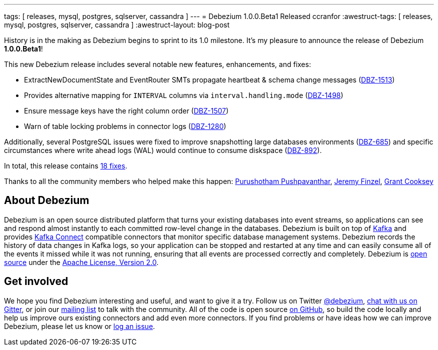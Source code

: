 ---
tags: [ releases, mysql, postgres, sqlserver, cassandra ]
---
= Debezium 1.0.0.Beta1 Released
ccranfor
:awestruct-tags: [ releases, mysql, postgres, sqlserver, cassandra ]
:awestruct-layout: blog-post

History is in the making as Debezium begins to sprint to its 1.0 milestone.
It's my pleasure to announce the release of Debezium *1.0.0.Beta1*!

This new Debezium release includes several notable new features, enhancements, and fixes:

* ExtractNewDocumentState and EventRouter SMTs propagate heartbeat &amp; schema change messages (https://issues.redhat.com/browse/DBZ-1513[DBZ-1513])
* Provides alternative mapping for `INTERVAL` columns via `interval.handling.mode` (https://issues.redhat.com/browse/DBZ-1498[DBZ-1498])
* Ensure message keys have the right column order (https://issues.redhat.com/browse/DBZ-1507[DBZ-1507])
* Warn of table locking problems in connector logs (https://issues.redhat.com/browse/DBZ-1280[DBZ-1280])

Additionally, several PostgreSQL issues were fixed to improve snapshotting large databases environments (https://issues.redhat.com/browse/DBZ-685[DBZ-685]) and specific circumstances where write ahead logs (WAL) would continue to consume diskspace (https://issues.redhat.com/browse/DBZ-892[DBZ-892]).

In total, this release contains link:/releases/1.0/release-notes/#release-1.0.0-beta1[18 fixes].


Thanks to all the community members who helped make this happen:
https://github.com/pushpavanthar[Purushotham Pushpavanthar],
https://github.com/jfinsel[Jeremy Finzel],
https://github.com/grantcooksey[Grant Cooksey]

== About Debezium

Debezium is an open source distributed platform that turns your existing databases into event streams,
so applications can see and respond almost instantly to each committed row-level change in the databases.
Debezium is built on top of http://kafka.apache.org/[Kafka] and provides http://kafka.apache.org/documentation.html#connect[Kafka Connect] compatible connectors that monitor specific database management systems.
Debezium records the history of data changes in Kafka logs, so your application can be stopped and restarted at any time and can easily consume all of the events it missed while it was not running,
ensuring that all events are processed correctly and completely.
Debezium is link:/license/[open source] under the http://www.apache.org/licenses/LICENSE-2.0.html[Apache License, Version 2.0].

== Get involved

We hope you find Debezium interesting and useful, and want to give it a try.
Follow us on Twitter https://twitter.com/debezium[@debezium], https://gitter.im/debezium/user[chat with us on Gitter],
or join our https://groups.google.com/forum/#!forum/debezium[mailing list] to talk with the community.
All of the code is open source https://github.com/debezium/[on GitHub],
so build the code locally and help us improve ours existing connectors and add even more connectors.
If you find problems or have ideas how we can improve Debezium, please let us know or https://issues.redhat.com/projects/DBZ/issues/[log an issue].
